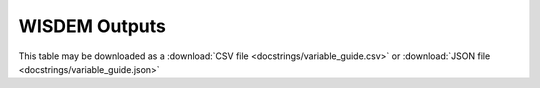 .. _outputs_documentation:

WISDEM Outputs
==========================

This table may be downloaded as a :download:`CSV file <docstrings/variable_guide.csv>`
or :download:`JSON file <docstrings/variable_guide.json>`

.. csv-table:: WISDEM Variable List
    :file: docstrings/variable_guide.csv
    :widths: 17, 4, 40
    :header-rows: 1
